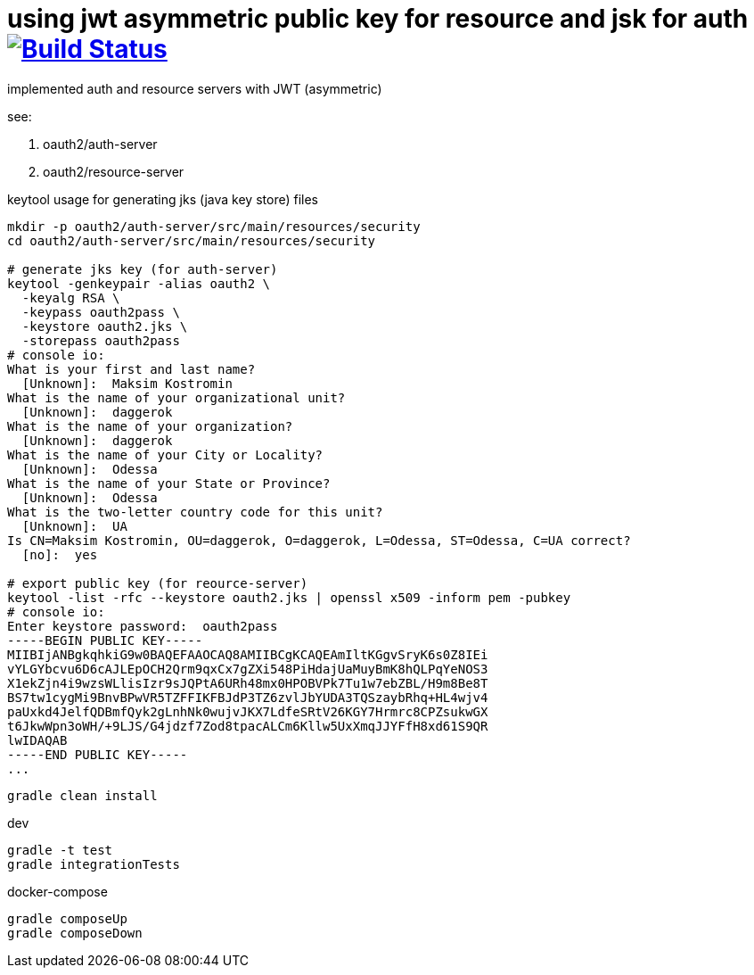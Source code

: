 = using jwt asymmetric public key for resource and jsk for auth image:https://travis-ci.org/daggerok/spring-security-testing.svg?branch=jwt-asymmetric-public-key-and-jks["Build Status", link="https://travis-ci.org/daggerok/spring-security-testing"]

implemented auth and resource servers with JWT (asymmetric)

see:

. oauth2/auth-server
. oauth2/resource-server

keytool usage for generating jks (java key store) files

[source,bash]
----
mkdir -p oauth2/auth-server/src/main/resources/security
cd oauth2/auth-server/src/main/resources/security

# generate jks key (for auth-server)
keytool -genkeypair -alias oauth2 \
  -keyalg RSA \
  -keypass oauth2pass \
  -keystore oauth2.jks \
  -storepass oauth2pass
# console io:
What is your first and last name?
  [Unknown]:  Maksim Kostromin
What is the name of your organizational unit?
  [Unknown]:  daggerok
What is the name of your organization?
  [Unknown]:  daggerok
What is the name of your City or Locality?
  [Unknown]:  Odessa
What is the name of your State or Province?
  [Unknown]:  Odessa
What is the two-letter country code for this unit?
  [Unknown]:  UA
Is CN=Maksim Kostromin, OU=daggerok, O=daggerok, L=Odessa, ST=Odessa, C=UA correct?
  [no]:  yes

# export public key (for reource-server)
keytool -list -rfc --keystore oauth2.jks | openssl x509 -inform pem -pubkey
# console io:
Enter keystore password:  oauth2pass
-----BEGIN PUBLIC KEY-----
MIIBIjANBgkqhkiG9w0BAQEFAAOCAQ8AMIIBCgKCAQEAmIltKGgvSryK6s0Z8IEi
vYLGYbcvu6D6cAJLEpOCH2Qrm9qxCx7gZXi548PiHdajUaMuyBmK8hQLPqYeNOS3
X1ekZjn4i9wzsWLlisIzr9sJQPtA6URh48mx0HPOBVPk7Tu1w7ebZBL/H9m8Be8T
BS7tw1cygMi9BnvBPwVR5TZFFIKFBJdP3TZ6zvlJbYUDA3TQSzaybRhq+HL4wjv4
paUxkd4JelfQDBmfQyk2gLnhNk0wujvJKX7LdfeSRtV26KGY7Hrmrc8CPZsukwGX
t6JkwWpn3oWH/+9LJS/G4jdzf7Zod8tpacALCm6Kllw5UxXmqJJYFfH8xd61S9QR
lwIDAQAB
-----END PUBLIC KEY-----
...
----

[source,bash]
gradle clean install

dev

[source,bash]
gradle -t test
gradle integrationTests

docker-compose

[source,bash]
gradle composeUp
gradle composeDown

